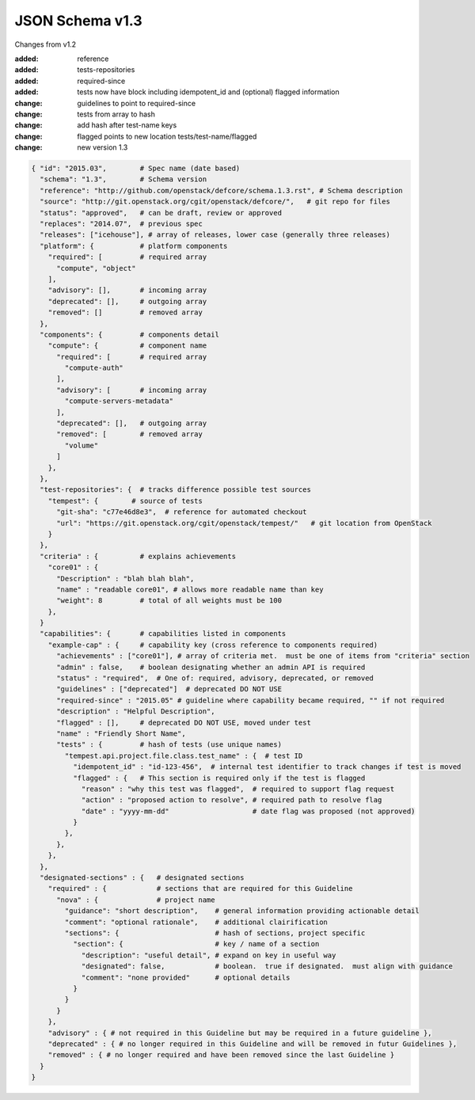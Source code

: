 JSON Schema v1.3
====================

Changes from v1.2

:added: reference
:added: tests-repositories
:added: required-since
:added: tests now have block including idempotent_id and (optional) flagged
  information
:change: guidelines to point to required-since
:change: tests from array to hash
:change: add hash after test-name keys
:change: flagged points to new location tests/test-name/flagged
:change: new version 1.3


.. code-block:: json

  { "id": "2015.03",        # Spec name (date based)
    "schema": "1.3",        # Schema version
    "reference": "http://github.com/openstack/defcore/schema.1.3.rst", # Schema description
    "source": "http://git.openstack.org/cgit/openstack/defcore/",   # git repo for files
    "status": "approved",   # can be draft, review or approved
    "replaces": "2014.07",  # previous spec
    "releases": ["icehouse"], # array of releases, lower case (generally three releases)
    "platform": {           # platform components
      "required": [         # required array
        "compute", "object"
      ],
      "advisory": [],       # incoming array
      "deprecated": [],     # outgoing array
      "removed": []         # removed array
    },
    "components": {         # components detail
      "compute": {          # component name
        "required": [       # required array
          "compute-auth"
        ],
        "advisory": [       # incoming array
          "compute-servers-metadata"
        ],
        "deprecated": [],   # outgoing array
        "removed": [        # removed array
          "volume"
        ]
      },
    },
    "test-repositories": {  # tracks difference possible test sources
      "tempest": {        # source of tests
        "git-sha": "c77e46d8e3",  # reference for automated checkout
        "url": "https://git.openstack.org/cgit/openstack/tempest/"   # git location from OpenStack
      }
    },
    "criteria" : {          # explains achievements
      "core01" : {
        "Description" : "blah blah blah",
        "name" : "readable core01", # allows more readable name than key
        "weight": 8         # total of all weights must be 100
      },
    }
    "capabilities": {       # capabilities listed in components
      "example-cap" : {     # capability key (cross reference to components required)
        "achievements" : ["core01"], # array of criteria met.  must be one of items from "criteria" section
        "admin" : false,    # boolean designating whether an admin API is required
        "status" : "required",  # One of: required, advisory, deprecated, or removed
        "guidelines" : ["deprecated"]  # deprecated DO NOT USE
        "required-since" : "2015.05" # guideline where capability became required, "" if not required
        "description" : "Helpful Description",
        "flagged" : [],     # deprecated DO NOT USE, moved under test
        "name" : "Friendly Short Name",
        "tests" : {         # hash of tests (use unique names)
          "tempest.api.project.file.class.test_name" : {  # test ID
            "idempotent_id" : "id-123-456",  # internal test identifier to track changes if test is moved
            "flagged" : {   # This section is required only if the test is flagged
              "reason" : "why this test was flagged",  # required to support flag request
              "action" : "proposed action to resolve", # required path to resolve flag
              "date" : "yyyy-mm-dd"                    # date flag was proposed (not approved)
            }
          },
        },
      },
    },
    "designated-sections" : {   # designated sections
      "required" : {            # sections that are required for this Guideline
        "nova" : {              # project name
          "guidance": "short description",    # general information providing actionable detail
          "comment": "optional rationale",    # additional clairification
          "sections": {                       # hash of sections, project specific
            "section": {                      # key / name of a section
              "description": "useful detail", # expand on key in useful way
              "designated": false,            # boolean.  true if designated.  must align with guidance
              "comment": "none provided"      # optional details
            }
          }
        }
      },
      "advisory" : { # not required in this Guideline but may be required in a future guideline },
      "deprecated" : { # no longer required in this Guideline and will be removed in futur Guidelines },
      "removed" : { # no longer required and have been removed since the last Guideline }
    }
  }
